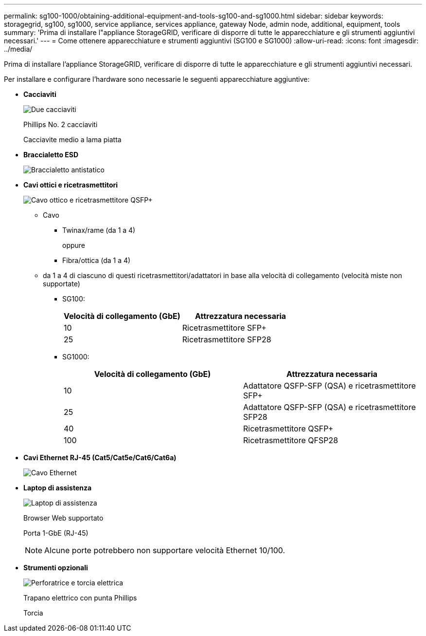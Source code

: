 ---
permalink: sg100-1000/obtaining-additional-equipment-and-tools-sg100-and-sg1000.html 
sidebar: sidebar 
keywords: storagegrid, sg100, sg1000, service appliance, services appliance, gateway Node, admin node, additional, equipment, tools 
summary: 'Prima di installare l"appliance StorageGRID, verificare di disporre di tutte le apparecchiature e gli strumenti aggiuntivi necessari.' 
---
= Come ottenere apparecchiature e strumenti aggiuntivi (SG100 e SG1000)
:allow-uri-read: 
:icons: font
:imagesdir: ../media/


[role="lead"]
Prima di installare l'appliance StorageGRID, verificare di disporre di tutte le apparecchiature e gli strumenti aggiuntivi necessari.

Per installare e configurare l'hardware sono necessarie le seguenti apparecchiature aggiuntive:

* *Cacciaviti*
+
image::../media/screwdrivers.gif[Due cacciaviti]

+
Phillips No. 2 cacciaviti

+
Cacciavite medio a lama piatta

* *Braccialetto ESD*
+
image::../media/appliance_wriststrap.gif[Braccialetto antistatico]

* *Cavi ottici e ricetrasmettitori*
+
image::../media/fc_cable_and_sfp.gif[Cavo ottico e ricetrasmettitore QSFP+]

+
** Cavo
+
*** Twinax/rame (da 1 a 4)
+
oppure

*** Fibra/ottica (da 1 a 4)


** da 1 a 4 di ciascuno di questi ricetrasmettitori/adattatori in base alla velocità di collegamento (velocità miste non supportate)
+
*** SG100:
+
|===
| Velocità di collegamento (GbE) | Attrezzatura necessaria 


 a| 
10
 a| 
Ricetrasmettitore SFP+



 a| 
25
 a| 
Ricetrasmettitore SFP28

|===
*** SG1000:
+
|===
| Velocità di collegamento (GbE) | Attrezzatura necessaria 


 a| 
10
 a| 
Adattatore QSFP-SFP (QSA) e ricetrasmettitore SFP+



 a| 
25
 a| 
Adattatore QSFP-SFP (QSA) e ricetrasmettitore SFP28



 a| 
40
 a| 
Ricetrasmettitore QSFP+



 a| 
100
 a| 
Ricetrasmettitore QFSP28

|===




* *Cavi Ethernet RJ-45 (Cat5/Cat5e/Cat6/Cat6a)*
+
image::../media/ethernet_cables.png[Cavo Ethernet]

* *Laptop di assistenza*
+
image::../media/sam_management_client.gif[Laptop di assistenza]

+
Browser Web supportato

+
Porta 1-GbE (RJ-45)

+

NOTE: Alcune porte potrebbero non supportare velocità Ethernet 10/100.

* *Strumenti opzionali*
+
image::../media/optional_tools.gif[Perforatrice e torcia elettrica]

+
Trapano elettrico con punta Phillips

+
Torcia


